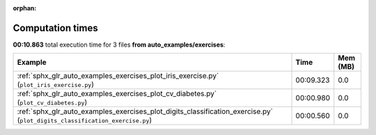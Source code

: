 
:orphan:

.. _sphx_glr_auto_examples_exercises_sg_execution_times:


Computation times
=================
**00:10.863** total execution time for 3 files **from auto_examples/exercises**:

.. container::

  .. raw:: html

    <style scoped>
    <link href="https://cdnjs.cloudflare.com/ajax/libs/twitter-bootstrap/5.3.0/css/bootstrap.min.css" rel="stylesheet" />
    <link href="https://cdn.datatables.net/1.13.6/css/dataTables.bootstrap5.min.css" rel="stylesheet" />
    </style>
    <script src="https://code.jquery.com/jquery-3.7.0.js"></script>
    <script src="https://cdn.datatables.net/1.13.6/js/jquery.dataTables.min.js"></script>
    <script src="https://cdn.datatables.net/1.13.6/js/dataTables.bootstrap5.min.js"></script>
    <script type="text/javascript" class="init">
    $(document).ready( function () {
        $('table.sg-datatable').DataTable({order: [[1, 'desc']]});
    } );
    </script>

  .. list-table::
   :header-rows: 1
   :class: table table-striped sg-datatable

   * - Example
     - Time
     - Mem (MB)
   * - :ref:`sphx_glr_auto_examples_exercises_plot_iris_exercise.py` (``plot_iris_exercise.py``)
     - 00:09.323
     - 0.0
   * - :ref:`sphx_glr_auto_examples_exercises_plot_cv_diabetes.py` (``plot_cv_diabetes.py``)
     - 00:00.980
     - 0.0
   * - :ref:`sphx_glr_auto_examples_exercises_plot_digits_classification_exercise.py` (``plot_digits_classification_exercise.py``)
     - 00:00.560
     - 0.0

